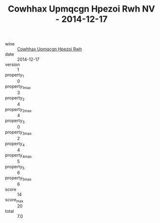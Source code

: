 :PROPERTIES:
:ID:                     5fae24fb-3f62-43d8-84e2-213ca62e7967
:END:
#+TITLE: Cowhhax Upmqcgn Hpezoi Rwh NV - 2014-12-17

- wine :: [[id:e9fb821a-bd0d-4741-99f5-fc498e109f0b][Cowhhax Upmqcgn Hpezoi Rwh]]
- date :: 2014-12-17
- version :: 1
- property_1 :: 0
- property_1_max :: 3
- property_2 :: 4
- property_2_max :: 4
- property_3 :: 0
- property_3_max :: 2
- property_4 :: 4
- property_4_max :: 5
- property_5 :: 6
- property_5_max :: 6
- score :: 14
- score_max :: 20
- total :: 7.0


